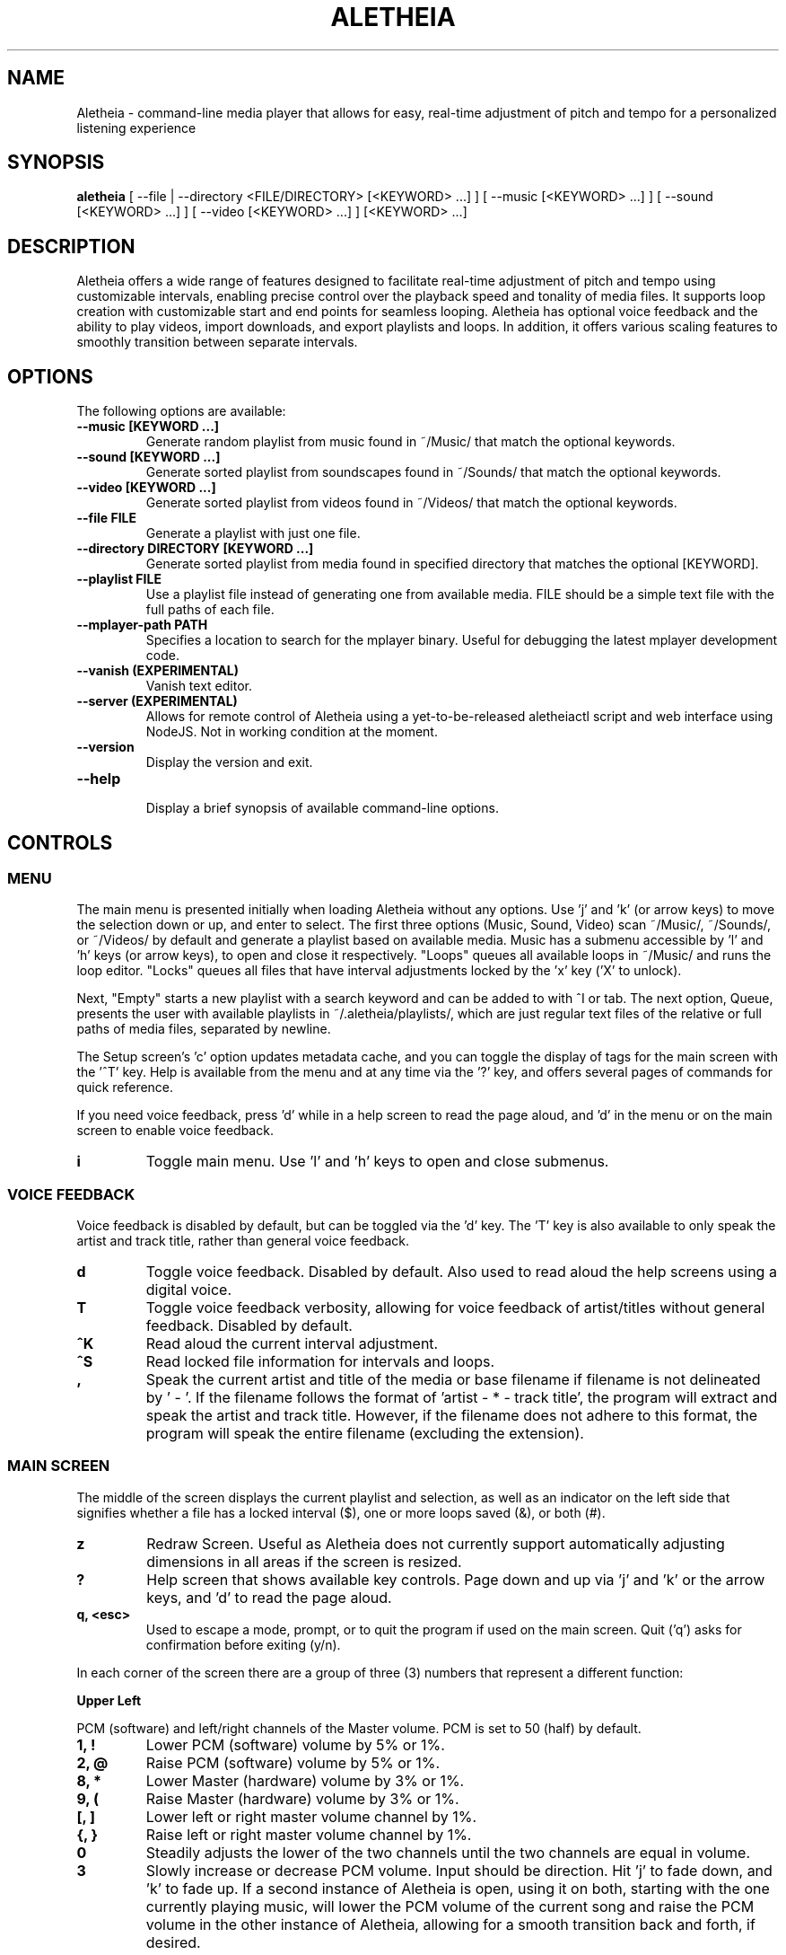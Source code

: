 .TH ALETHEIA 1 "20 June 2024" "Aletheia User Manual"

.SH NAME
Aletheia - command-line media player that allows for easy, real-time adjustment of pitch and tempo for a personalized listening experience

.SH SYNOPSIS
.B aletheia
[ --file | --directory <FILE/DIRECTORY> [<KEYWORD> ...] ] [ --music [<KEYWORD> ...] ] [ --sound [<KEYWORD> ...] ] [ --video [<KEYWORD> ...] ] [<KEYWORD> ...] 

.SH DESCRIPTION
Aletheia offers a wide range of features designed to facilitate real-time adjustment of pitch and tempo using customizable intervals, enabling precise control over the playback speed and tonality of media files. It supports loop creation with customizable start and end points for seamless looping. Aletheia has optional voice feedback and the ability to play videos, import downloads, and export playlists and loops. In addition, it offers various scaling features to smoothly transition between separate intervals.

.SH OPTIONS
The following options are available:

.TP
.B --music [KEYWORD ...]
Generate random playlist from music found in ~/Music/ that match the optional keywords.

.TP
.B --sound [KEYWORD ...]
Generate sorted playlist from soundscapes found in ~/Sounds/ that match the optional keywords.

.TP
.B --video [KEYWORD ...]
Generate sorted playlist from videos found in ~/Videos/ that match the optional keywords.

.TP
.B --file FILE
Generate a playlist with just one file.

.TP
.B --directory DIRECTORY [KEYWORD ...]
Generate sorted playlist from media found in specified directory that matches the optional [KEYWORD].

.TP
.B --playlist FILE
Use a playlist file instead of generating one from available media. FILE should be a simple text file with the full paths of each file.

.TP
.B --mplayer-path PATH
Specifies a location to search for the mplayer binary. Useful for debugging the latest mplayer development code.

.TP
.B --vanish (EXPERIMENTAL)
Vanish text editor.

.TP
.B --server (EXPERIMENTAL)
Allows for remote control of Aletheia using a yet-to-be-released aletheiactl script and web interface using NodeJS. Not in working condition at the moment.

.TP
.B --version
Display the version and exit.

.TP
.B --help
.RS
Display a brief synopsis of available command-line options.
.RE

.SH CONTROLS

.SS MENU

The main menu is presented initially when loading Aletheia without any options. Use 'j' and 'k' (or arrow keys) to move the selection down or up, and enter to select. The first three options (Music, Sound, Video) scan ~/Music/, ~/Sounds/, or ~/Videos/ by default and generate a playlist based on available media. Music has a submenu accessible by 'l' and 'h' keys (or arrow keys), to open and close it respectively. "Loops" queues all available loops in ~/Music/ and runs the loop editor. "Locks" queues all files that have interval adjustments locked by the 'x' key ('X' to unlock).

Next, "Empty" starts a new playlist with a search keyword and can be added to with ^I or tab. The next option, Queue, presents the user with available playlists in ~/.aletheia/playlists/, which are just regular text files of the relative or full paths of media files, separated by newline.

The Setup screen's 'c' option updates metadata cache, and you can toggle the display of tags for the main screen with the '^T' key. Help is available from the menu and at any time via the '?' key, and offers several pages of commands for quick reference.

If you need voice feedback, press 'd' while in a help screen to read the page aloud, and 'd' in the menu or on the main screen to enable voice feedback.

.TP
.B i
Toggle main menu. Use 'l' and 'h' keys to open and close submenus.

.RE
.SS VOICE FEEDBACK

Voice feedback is disabled by default, but can be toggled via the 'd' key. The 'T' key is also available to only speak the artist and track title, rather than general voice feedback.

.TP
.B d
Toggle voice feedback. Disabled by default. Also used to read aloud the help screens using a digital voice.

.TP
.B T
Toggle voice feedback verbosity, allowing for voice feedback of artist/titles without general feedback. Disabled by default.

.TP
.B ^K
Read aloud the current interval adjustment.

.TP
.B ^S
Read locked file information for intervals and loops.

.TP
.B ,
Speak the current artist and title of the media or base filename if filename is not delineated by ' - '. If the filename follows the format of 'artist - * - track title', the program will extract and speak the artist and track title. However, if the filename does not adhere to this format, the program will speak the entire filename (excluding the extension).

.SS MAIN SCREEN 

The middle of the screen displays the current playlist and selection, as well as an indicator on the left side that signifies whether a file has a locked interval ($), one or more loops saved (&), or both (#).

.TP
.B z
Redraw Screen. Useful as Aletheia does not currently support automatically adjusting dimensions in all areas if the screen is resized.

.TP
.B ?
Help screen that shows available key controls. Page down and up via 'j' and 'k' or the arrow keys, and 'd' to read the page aloud.

.TP
.B q, <esc>
Used to escape a mode, prompt, or to quit the program if used on the main screen. Quit ('q') asks for confirmation before exiting (y/n).

.RE

In each corner of the screen there are a group of three (3) numbers that represent a different function:

.B Upper Left

PCM (software) and left/right channels of the Master volume. PCM is set to 50 (half) by default.

.TP
.B 1, !
Lower PCM (software) volume by 5% or 1%.

.TP
.B 2, @
Raise PCM (software) volume by 5% or 1%.

.TP
.B 8, *
Lower Master (hardware) volume by 3% or 1%.

.TP
.B 9, (
Raise Master (hardware) volume by 3% or 1%.

.TP
.B [, ]
Lower left or right master volume channel by 1%.

.TP
.B {, }
Raise left or right master volume channel by 1%.

.TP
.B 0
Steadily adjusts the lower of the two channels until the two channels are equal in volume.

.TP
.B 3
Slowly increase or decrease PCM volume. Input should be direction. Hit 'j' to fade down, and 'k' to fade up. If a second instance of Aletheia is open, using it on both, starting with the one currently playing music, will lower the PCM volume of the current song and raise the PCM volume in the other instance of Aletheia, allowing for a smooth transition back and forth, if desired.

.RE
.B Upper Right

Equalizer settings for bass, mid, and treble. Supported range is currently -9 to 9 for each.

.TP
.B a
Set the equalizer settings. Input will be bass first, then mid, and treble. You can use 'j' or 'k' to increase or decrease setting, or input a number from -9 to 9.

.RE
.B Lower Left

Information relating to pitch and playback speed with music intervals. The first number is the change in music interval (negative numbers slow playback speed and lower pitch; positive numbers speed up playback speed and increase pitch, and 0 indicates no change at all.)

The second number is the current EDO, or Equal Division of the Octave. This is the number of steps to the next octave. Finally, the last number is an indicator for whether or not to adjust pitch and speed together (0: default), speed/tempo alone (1), or pitch alone (2). Use 12-EDO (set via '/' key) for semitones, 24-EDO for quartertones, etc. The default is 60-EDO. This allows for a wide range of adjustment, including in semitones and quartertones (-5/60 would be -1/12 or one semitone down from the original recording. You can easily double or halve the EDO to allow for finer adjustments. For example, (-5/60 could be doubled to 120-EDO using the 'o' key, bringing you to -10/120 (identical in pitch, but the interval is divisible by two, which allows to reach a quartertone adjustment at -5/120).

.TP
.B k, j, <up_arrow>, <down_arrow>
Transpose up or down by one interval.

.TP
.B x, X
Adds a lock for the current interval change. Creates a small text file that matches the current filename, but with a '.locked' extension. In the future this will be cached in a file in ~/.aletheia/. 'X' to unlock, starting with the last locked first.

.TP
.B f, F
Switches between locks.

.TP
.B K, J
Increase or decrease the EDO by one.

.TP
.B v
Adjust pitch and tempo together (default), tempo alone with pitch locked at original, or pitch alone with tempo locked at original. In the lower left of the screen, the third number is an indicator of this setting with the following options: '0' pitch and tempo together (default), '1' for tempo alone, and '2' for pitch alone.

.RE
.B Lower Right

Information relating to the current queue. First, the current position in the queue, next the total number of media in the queue, and finally a toggle for various playlist functions. '0' indicates no playlist functions, '1' indicates to loop the current file, '2' indicates to loop the current artist, '3' indicates random selection, and '4' indicates to play only files that have had an interval change locked.

.TP
.B n, b
Skip to the next track or go back. Having selected "Loops" in the menu or entering loop mode via '^E', 'n' and 'b' cycle through available loops before skipping.

.TP
.B e, E
Toggles between looping a single song or an artist.

.RE
.SS PLAYLIST CONTROLS

.TP
.B ;
Enter playlist mode. Input a position to jump, or hit 's' to search. Use 'j' and 'k' keys to page down or up, and 'h' and 'l' keys to move the selection down or up respectively. Hit enter to jump to the selection.

Use '>' and '<' to move a playlist entry up or down, and 'x' to remove an entry from the playlist.

.TP
.B s
Search and jump to the first file that matches the input keywords in the current queue.

.TP
.B S
Erases playlist of everything except the current song and adds all files that match the input keywords.

.TP
.B ^I, <tab>
Add files matching input keywords to the end of the current playlist.

.TP
.B Z
Export current playlist to a playlist file in ~/.aletheia/playlists/ with the input name and can be loaded via the "Queue" option in the menu.

.TP
.B r
Rename current file with the given input. Do not add extension (such as .mp3) as it's computed automatically. Be mindful that Aletheia currently hides album and track number in the format "artist - album - track number - title". When renaming, be sure to include the full name in that format, if desired, and exclude the extension. WARNING: Playlist entries on the main page separated by a '~' delimiter use tags and renaming will not affect the display, but the physical filename. It will eventually support tags.

.TP
.B D, <delete>
Asks for a confirmation (y/n) before moving the current file, along with lock and loop files to ~/.aletheia/deleted.

.TP
.B ^D
Asks for a confirmation (y/n) before \fBpermanently deleting\fR the current file, along with lock and loop files.

.TP
.B A
Sort the current queue by file path/name while continuing to play the current file.

.TP
.B R
Shuffle the current queue while continuing to play the current file in position 1 of the queue.

.TP
.B g
Edit id3v2 metadata for the current file or current selection in the queue view (';').

.TP
.B ^G 
Updates Aletheia's cache with the metadata from the current file or current selection in the queue view (';').

.TP
.B O
Opens a menu that gives the choice between editing .locked ("Lock") files, .repeats ("Loop") files, the current playlist ("Queue"), and the config ("Config"). Uses VIM for editing.

*.locked files contain saved interval adjustments, separated by newline in the format "interval_adjustment/EDO/pitch_lock" where pitch_lock is 0, 1, or 2 (no lock, lock pitch, lock tempo). Named identical to the original media, but with a .locked extension.

*.repeats files contain saved loop points, separated by newline in the format of "start_pos_seconds/end_pos_seconds/gap".

Playlists are simply relative or absolute paths separate by newline.

For those unaccustomed to vim, to move the cursor between lines, you would use the 'j' and 'k' keys to move down and up, 'dd' to remove the current line, and ':wq' to save and return to Aletheia. There's also 'yy' to copy a line and 'p' to paste. You can also paste lines deleted using 'dd'. The playlist will be adjusted automatically on save with ':wq' or discarded with ':q!'. These same things can be accomplished in playlist mode (';') easier, but it's available as an option.

.TP
.B ', \[dq]
Jump to the first or last file of the current artist (the first field of a filename delineated by " - ").

.TP
.B N, B
Jump to the next or previous artist in a sorted playlist under certain conditions. If the filename follows the format of 'artist - * - track title', the program will extract the artist field and skip to the next artist. However, if the filename does not adhere to this format, the program will skip to the next file that is not identically named. As such, this option doesn't work on shuffled playlists. In the future will work with tags as well.

.TP
.B ^U
Toggles the playback of saved interval adjustments. When this is turned off, all files will begin playback at their original speed, pitch, and tempo, regardless of whether a file has a locked adjustment.

.TP
.B e
Toggles between the two looping modes: looping a single song, looping an entire artist (for files in the format of 'artist - * - track title'), or turning off looping entirely.

An indicator is shown on the lower left of the screen showing whether looping a single file is enabled (1), looping an entire artist (2), and normal chronological playback (0). Looping an artist currently requires that the filename follow the format of 'artist - * - track title'. However, if the filename does not adhere to this format, the program will skip back to the last file that is not identically named. As such, this option doesn't work on shuffled playlists.

.TP
.B E
Loop current file.

.TP
.B V
Loop current artist (the first field of a filename delineated by " - ").

.TP
.B ^R
Selects random playback mode. The third field in the lower right indicator displays whether this is enabled (3) or disabled (0).

.TP
.B $
Saves the current position. Jump back at any time during playback of the current song using ^H.

.RE
.SS MEDIA CONTROL

.TP
.B h, l, <left_arrow>, <right_arrow>
Move backward, or forward in playback.

.TP
.B p, <space>
Pause playback.

.TP
.B \\\\
Restart playback from beginning of current file.

.TP
.B ^H
Jump to custom positon set by the '5' key. This position is also currently used as the starting position for the looping function that's accessible via the '6' key and LOOP EDITOR MODE ('^E').

.TP
.B c
Mute playback.

.TP
.B 6, ^E
\'6\' enters the loop editor for the current media file, whereas '^E' enters LOOP EDITOR MODE, keeping the editor open until disabled with the 'q' key. See LOOP EDITOR MODE for more information. Also available via the Music submenu "Loops."

.TP
.B ^L (EXPERIMENTAL)
Enters loop mode if loop markers have been already been set and a loop exported using the 'Z' key in the loop editor ('6') or LOOP EDITOR MODE ('^E'). Once the loop markers are set and the loop is seamless, export using 'Z' and enter the times to loop, wait, and hit ^L to enter loop mode. Tends to be a little more seamless than using loop editor mode, but is currently limited by requiring a finite number of seamless loops.

.TP
.B P
Displays a progress bar at the bottom of the screen. Currently supports only a subset of secondary functions, like pause, interval controls ('j' and 'k'), and seek controls ('h' and 'l') and can not be enabled by default. Displays the adjusted time in the lower right of the screen based on the current interval adjustment.

.RE
.SS INTERVAL/SPEED CONTROL

Aletheia includes support for adjusting by music intervals rather than the conventional way of altering pitch and playback speed. The first two numbers on the lower left of the screen are the shift in interval and EDO (equal division of the octave). The default EDO is 60 (60 steps to the next octave). -60:60 would be an entire octave down from the original and half the speed, for example. 15:60 would be one fourth of an octave up from the original.

To increase precision use the 'o' key to double the EDO and adjust interval accordingly, and 'm' to halve the EDO (loses precision). This is useful for stepping between the steps that are available in any given EDO. You can continue to increase precision until you no longer hear any noticeable audible difference in steps.

.TP
.B o, m
Increase or decrease precision in interval steps (double or halve interval/EDO).

.TP
.B H, L
Swap between normal precision (60-EDO, by default), or full precision (1966080-EDO, by default).

.TP
.B .
Set a custom interval. Input should be a number between -156 and 126 (in default 60-EDO). Upper limit is 2.1x the EDO. Lower limit is 2.6x the EDO.

.TP
.B /
Set a custom EDO, and adjust interval accordingly. Input should be a number above 0. Possible options include 12 for semitones, 24 for quartertones, and so on. Can lose precision if the selected EDO is smaller.

.TP
.B w
Reset the interval change and EDO to the first entry in the media's .locked file.

.TP
.B y
Reset to 60-EDO, and adjust interval accordingly.

.TP
.B -, =
Jump to exactly one octave down, or one up, or to the limit. For example, at 0:45, '-' would jump to -45:45, and '-' again would jump to -90:45, etc.

.TP
.B M
Invert the interval change from positive to negative and vice versa. For example, -10:45 would become 10:45.

.TP
.B Y
Jump to interval 0 or return to the previous interval.

.RE
.SS SCALE CONTROLS

These key controls allow for a steady increase or decrease in interval.

.TP
.B u
Scale interval either down or up. Input should be an interval or either 'j' or 'k'. 'o' and 'm' are still available to speed or slow down the scale. Help menu is available via '?'.

.TP
.B U
Scale EDO either down or up. Input should be an EDO or either 'j' or 'k'. Automatically adjusts interval.

.TP
.B t
Scale to interval 0, or scale back to previous interval.

.TP
.B ^Y 
Scale to the invert of current interval.

.TP
.B _, +
Scale to one octave down, or one up, or to the limit. For example, at 0:45, '_' would scale to -45:45, and '_' again would then scale to -90:45, etc.

.TP
.B G
Oscillate between the current interval and another at current scaling speed (set/reset via the 'C' key), or the current interval's inverse, if enter is pushed at the prompt. Input should be an interval otherwise.

.TP
.B C
Set or reset the scaling speed. Default is 0.2 seconds. Input should be a number above 0.

.RE
.SS LOOP EDITOR MODE

This mode allows for editing loop markers to create seamless loops over a section of a song. Instead of the normal queue information in the lower right of the screen, a set of three numbers are displayed that indicate the starting position (in seconds), the ending position (in seconds), and the pause/gap between loop iterations (in 1/20th of a second).

To enable, wait until the desired section begins to play and press '5' to select to the start position, and then '7' to set the end position. '6' enters the editor for the current song, while '^E' enables the LOOP EDITOR MODE until exit with the 'q' key. Only works if there is a set loop (using both '5' and '7' keys) or a saved loop. Otherwise, loop mode will skip over tracks that do not have anything saved.

Once the loop markers have been set and the loop is seamless, export using 'Z', and load the finished loop with ^L to enable seamless playback while scaling and adjusting intervals.

.TP
.B s, S
Move start position backward by 0.05 or 0.01.

.TP
.B g, G
Move start position forward by 0.05 or 0.01.

.TP
.B h, H
Move end position backward by 0.05 or 0.01.

.TP
.B l, L
Move end position forward by 0.05 or 0.01.

.TP
.B 6
Enter loop editor or switch to the next saved loop.

.TP
.B Z
Export the current loop to its own file. Use ^L to toggle playback of an exported loop. Exported loops are named identical to the original file, but with the .repeat. tag before the file extension.

.TP
.B &
Save the current loop in a file with the same name as media with a .repeats extension.

.TP
.B ^X
Update the current loop with the new parameters.

.TP
.B >, <
Increase or decrease the silence by 1/20th of a second between each loop iteration. Useful for creating seamless transition when a small pause is required.

.RE
.SS VIDEO CONTROL

.TP
.B < 
Enable the video stream of the current media file. Automatically restarts playback.

.TP
.B >
Enable fullscreen video. Disabled by default.

.RE
.SS MANAGE DOWNLOADS

.TP
.B W 
Add new files (to ~/Music/, for example) to the end of the current playlist.

.TP
.B ^W 
Jump to the first new file.

.TP
.B ^N
Combines the above two actions to add and jump to new files.

.RE
.SS SETUP SCREEN

This area consolidates settings related to voice feedback (specifically voice pitch and volume), toggling the panel, and toggling use of metadata tags.

.TP
.B ^V
Toggles between gtts-cli and espeak-ng for voice feedback. (Default: espeak-ng).

.TP
.B ^T
Toggle use of metadata tags versus filename. Requires that media files are cached with the 'c' key control. (Default: off).

.TP
.B c
Creates an SQLite3 database with the metadata of the available media in ~/Music/. Please be patient as this may take a while with large collections. You can use GNU Parallel to speed it up by setting PARALLEL_CACHE_ENABLED to true and optionally specifying the number of tags to cache at a time with PARALLEL_CACHE_JOBS in ~/.aletheia/config.

.RE
.SS SLEEP MODE

The '~' key enables sleep mode (fade volume & optionally suspend) for the current file. It first asks the time to wait until sleeping, and then asks if you'd like to suspend as well (y/n), or simply fade volume and exit Aletheia. Once sleep mode is enabled, pressing any key will cancel sleep and bring you back to the main screen.

.SH CONFIGURATION

Located in ~/.aletheia/config and includes several options. Several controls are also available for customizing the appearance and voice feedback.

.TP
.B ^P
Toggles the display of panels on the top and bottom of screen, as well as a panel behind the current file on the main screen.

.TP
.B ^O
Swaps the two primary colors.

.TP
.B ^A
Opens a menu with a selection of themes found in ~/.aletheia/themes/ or the system directory (Default: /usr/local/share/aletheia/themes/). If two files of the same name exist, the theme in the user's home directory is used instead.

.SH FILES
.TP
.B ~/.aletheia/config
The Aletheia configuration file.

.TP
.B ~/.aletheia/music.db
The SQLite3 database for metadata tags and time, if media has been cached on the Setup screen.

.TP
.B ~/.aletheia/playlists/
The playlists directory.

.TP
.B ~/.aletheia/voices.xx/
The cache directory for optional auto-generated gTTS voice files. 'xx' represents the two-digit country code.

.TP
.B ~/.aletheia/deleted/
The directory where files archived with the 'D' key are sent.

.TP
.B ~/.aletheia/themes/
Optional directory for themes.

.TP
.B ~/.aletheia/languages/
Optional directory for translations.

.SH AVAILABLE CONFIGURATION OPTIONS
Format of ~/.aletheia/config is KEY=VALUE separated by newline. '#' not required for hex color codes.

.TP
.B MUSIC_DIR=
Music directory. (Default: $HOME/Music/).

.TP
.B SOUND_DIR=
Sound directory. (Default: $HOME/Sounds/).

.TP
.B VIDEO_DIR=
Video directory. (Default: $HOME/Videos/).

.TP
.B VOICE_ENABLED=
Status of voice feedback. (Default: false).

.TP
.B VOICE_ENGINE=
Selects which program to use for voice feedback. VOICE_ENABLED must be true. Options are either gtts-cli or espeak-ng. The default, espeak-ng is fast and doesn't require an Internet connection, whereas gtts-cli requires a fast connection and space to store downloaded audio clips. (Default: espeak-ng).

.TP
.B LANGUAGE=
Selects which language to use. Enter a two-digit country code. Requires corresponding translation files in either the system directory (e.g. /usr/local/share/aletheia/languages/) or ~/.aletheia/languages/. (Default: en).

.TP
.B DEFAULT_EQUALIZER=
Specifies the default equalizer setting, either for a 3-band or a 10-band equalizer. The numbers range from -12 to 12 and are separated by colons. For a 10-band equalizer, the first three numbers represent bass, the next four numbers represent midrange, and the last three numbers represent treble. (Default: 0:0:0).

.TP
.B DEFAULT_INTERVAL=
Uses this interval by default. (Default: 0).

.TP
.B DEFAULT_EDO=
Uses this EDO by default. (Default: 60).

.TP
.B VOICE_PITCH=
Transpose voice feedback by this value in 60-EDO. Input -156 to 120, but should be within reason. Caches all voice feedback clips in the specified interval in ~/.aletheia/voices.xx/, where 'xx' is the two-digit country code. (Default: 0).

.TP
.B DEFAULT_VOLUME=
Default software volume level. Input: 0 to 100. (Default: 50).

.TP
.B USE_TAGS=
Toggle use of metadata tags if cached. (Default: true).

.TP
.B LIMIT_MASTER_VOLUME=
Limits master volume level. (Default: 100).

.TP
.B ONLY_VOICE_TITLES=
In lieu of full voice feedback, speak only track title. Input: true or false. (Default: false).

.TP
.B THEME_ENABLED=
Toggle whether to use a theme or the COLOR options in ~/.aletheia/config. Input: true or false. (Default: true).

.TP
.B VOICE_VOLUME=
Volume of voice feedback. Input: 0.0 to 1.0. (Default: 0.3).

.TP
.B THEME_FILE=
If specified, selects the file with that name in ~/.aletheia/themes/ or the system theme directory. (Default: Slate).

.TP
.B NO_HELP=
If true, disables non-essential (not related to voice feedback) help screens to speed up loading time and screen refreshes (when terminal is resized or 'z' is pushed).

.TP
.B AUDIO_FORMATS=
A comma-separated list of audio formats to enable, provided they are supported by mplayer.

.TP
.B VIDEO_FORMATS=
A comma-separated list of audio formats to enable, provided they are supported by mplayer.

.TP
.B TERMINAL=
Override automatic terminal selection when using aletheia_desktop_launcher. Currently supports one of the following: gnome-terminal, xfce4-terminal, konsole, xterm, urxvt, kitty, alacritty, and mate-terminal.

.SH AVAILABLE ENVIRONMENT VARIABLES
These can preceed the ./aletheia command to adjust things on load and bypass current config settings in '~/.aletheia/config'.

.TP
.B MAIN_REFRESH_TIME=
How often (in seconds) to check for new terminal dimensions to refresh the main screen and to check for whether or not mplayer is still running to know to go to the next file. (Default: 0.2).

.TP
.B NO_VERTICAL_PADDING=
If true, disables the padding between the playlist and the panels. (Default: false).

.TP
.B ESPEAK_DIGITAL_VOICE=
If true, uses the fast espeak-ng voice engine for all voice feedback instead of having to fetch and process audio from online with gtts-cli. Requires VOICE_ENABLED to be true as well.

.TP
.B MPLAYER_PATH=
Specifies the location in which to find the mplayer binary to use.

.TP
.B NO_HELP=
If true, disables non-essential help screens to help speed up loading and refresh time.

.SH SEE ALSO
.B mplayer(1)
.B ffmpeg(1)
.B ffprobe(1)
.B pactl(1)
.B calc(1)
.B bc(1)
.B sox(1)
.B espeak-ng(1)
.B iconv(1)
.B parallel(1)
.B sqlite3(1)

.SH AUTHOR
Brad Hermanson.

.SH BUGS
Report bugs on GitHub: https://github.com/apeitheo/aletheia
